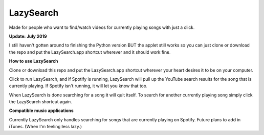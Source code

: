 LazySearch
==============
Made for people who want to find/watch videos for currently playing songs with just a click.

**Update: July 2019**

I still haven't gotten around to finishing the Python version BUT the applet still works so you can just clone or download the repo and put the LazySearch.app shortcut wherever and it should work fine.

**How to use LazySearch**

Clone or download this repo and put the LazySearch.app shortcut wherever your heart desires it to be on your computer.

Click to run LazySearch, and if Spotify is running, LazySearch will pull up the YouTube search results for the song that is currently playing. If Spotify isn't running, it will let you know that too. 

When LazySearch is done searching for a song it will quit itself. To search for another currently playing song simply click the LazySearch shortcut again.

**Compatible music applications**

Currently LazySearch only handles searching for songs that are currently playing on Spotify. Future plans to add in iTunes. (When I'm feeling less lazy.)
